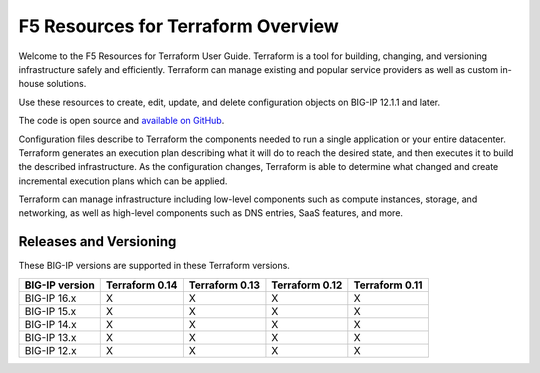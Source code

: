 F5 Resources for Terraform Overview
===================================

Welcome to the F5 Resources for Terraform User Guide. Terraform is a tool for building, changing, and versioning infrastructure safely and efficiently. Terraform can manage existing and popular service providers as well as custom in-house solutions.

Use these resources to create, edit, update, and delete configuration objects on BIG-IP 12.1.1 and later.

The code is open source and `available on GitHub <https://github.com/F5Networks/terraform-provider-bigip>`_.

Configuration files describe to Terraform the components needed to run a single application or your entire datacenter. Terraform generates an execution plan describing what it will do to reach the desired state, and then executes it to build the described infrastructure. As the configuration changes, Terraform is able to determine what changed and create incremental execution plans which can be applied.

Terraform can manage infrastructure including low-level components such as compute instances, storage, and networking, as well as high-level components such as DNS entries, SaaS features, and more.

.. _versions:

Releases and Versioning
-----------------------
These BIG-IP versions are supported in these Terraform versions.

+-------------------------+----------------------+----------------------+----------------------+----------------------+
| BIG-IP version          | Terraform 0.14       | Terraform 0.13       | Terraform 0.12       | Terraform 0.11       |
+=========================+======================+======================+======================+======================+
| BIG-IP 16.x             | X                    | X                    | X                    | X                    | 
+-------------------------+----------------------+----------------------+----------------------+----------------------+
| BIG-IP 15.x             | X                    | X                    | X                    | X                    | 
+-------------------------+----------------------+----------------------+----------------------+----------------------+
| BIG-IP 14.x             | X                    | X                    | X                    | X                    |
+-------------------------+----------------------+----------------------+----------------------+----------------------+
| BIG-IP 13.x             | X                    | X                    | X                    | X                    | 
+-------------------------+----------------------+----------------------+----------------------+----------------------+
| BIG-IP 12.x             | X                    | X                    | X                    | X                    | 
+-------------------------+----------------------+----------------------+----------------------+----------------------+

